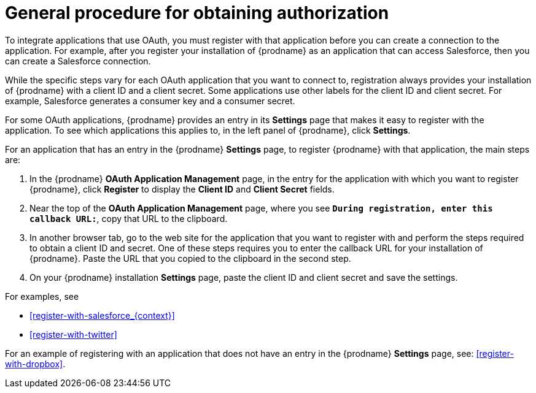 [id='general-procedure-for-obtaining-authorization']
= General procedure for obtaining authorization

To integrate applications that use OAuth, you must register with that
application before
you can create a connection to the application. For example, after you register
your installation of
{prodname} as an application that can access Salesforce, then you can
create a Salesforce connection.

While the specific steps vary for each OAuth application that you want to connect to,
registration always provides your installation of {prodname} with a client ID and
a client secret. Some applications use other labels for the client ID
and client secret. For example, Salesforce generates a consumer key and
a consumer secret.

For some OAuth applications, {prodname} provides an entry in its *Settings*
page that makes it easy to register with the application. To see which
applications this applies to, in the left panel of {prodname}, click
*Settings*. 

For an application that has an entry in the {prodname} *Settings* page,
to register {prodname} with that application, the main steps are:

. In the {prodname} *OAuth Application Management* page, in the entry for the
application with which you want to register {prodname},
click *Register* to display the *Client ID* and *Client Secret* fields.
. Near the top of the *OAuth Application Management* page, where you see
`*During registration, enter this callback URL:*`, copy that URL to the
clipboard.
. In another browser tab, go to the web site for the application that you
want to register with and perform the steps required to obtain
a client ID and secret. One of these steps requires you to enter
the callback URL for your installation of {prodname}. Paste the
URL that you copied to the clipboard in the second step. 
. On your {prodname} installation *Settings* page, paste the
client ID and client secret and save the settings.

For examples, see

* <<register-with-salesforce_{context}>>
* <<register-with-twitter>>

For an example of registering with an application that does not have 
an entry in the {prodname} *Settings* page, see: <<register-with-dropbox>>.
